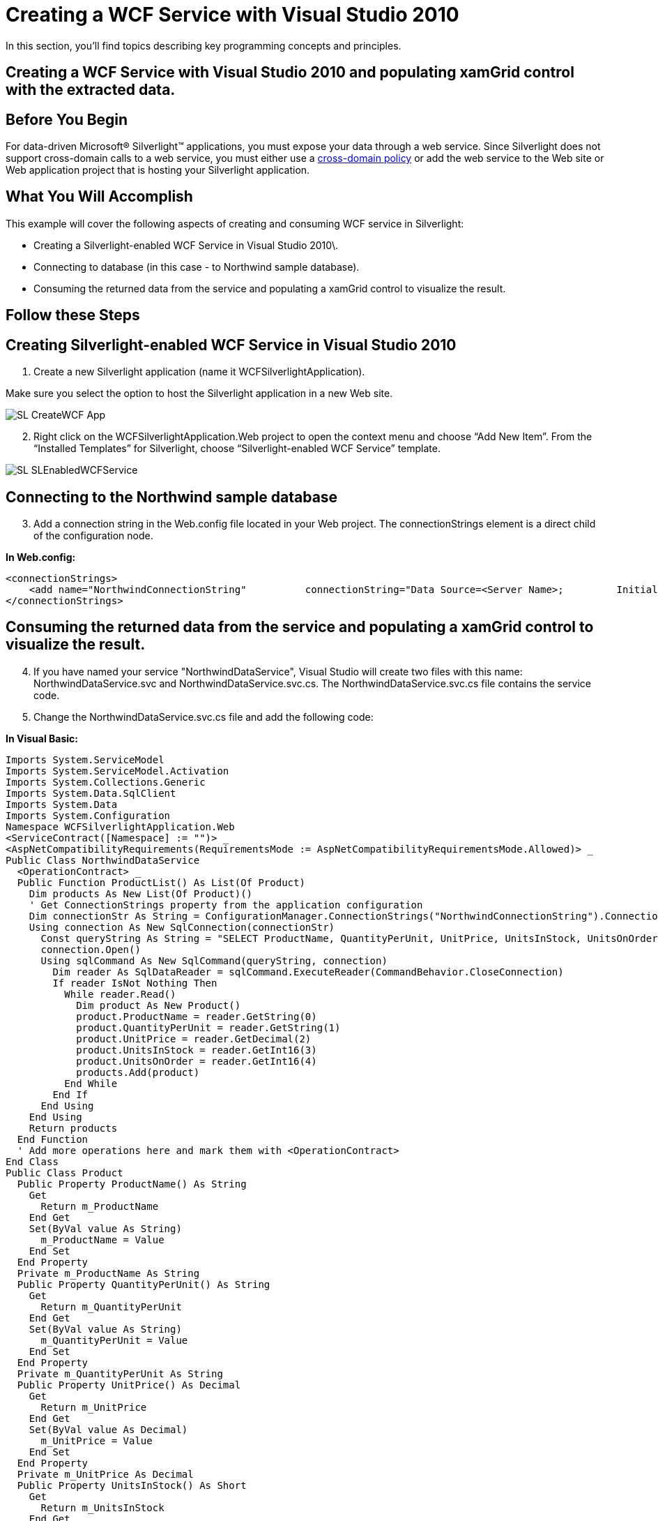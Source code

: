 ﻿////

|metadata|
{
    "name": "generalprogrammingconcepts-creating-a-wcf-service-with-visual-studio-2010",
    "controlName": [],
    "tags": ["Application Scenarios"],
    "guid": "{98434E83-AC5C-492B-9969-B2AED68A6A48}",  
    "buildFlags": ["sl"],
    "createdOn": "2012-02-01T16:05:27.0095728Z"
}
|metadata|
////

= Creating a WCF Service with Visual Studio 2010

In this section, you'll find topics describing key programming concepts and principles.

== Creating a WCF Service with Visual Studio 2010 and populating xamGrid control with the extracted data.

== Before You Begin

For data-driven Microsoft® Silverlight™ applications, you must expose your data through a web service. Since Silverlight does not support cross-domain calls to a web service, you must either use a link:http://msdn.microsoft.com/en-us/library/cc197955(VS.95).aspx[cross-domain policy] or add the web service to the Web site or Web application project that is hosting your Silverlight application.

== What You Will Accomplish

This example will cover the following aspects of creating and consuming WCF service in Silverlight:

* Creating a Silverlight-enabled WCF Service in Visual Studio 2010\.
* Connecting to database (in this case - to Northwind sample database).
* Consuming the returned data from the service and populating a xamGrid control to visualize the result.

== Follow these Steps

== Creating Silverlight-enabled WCF Service in Visual Studio 2010

[start=1]
. Create a new Silverlight application (name it WCFSilverlightApplication).

Make sure you select the option to host the Silverlight application in a new Web site.

image::images/SL_CreateWCF_App.png[]

[start=2]
. Right click on the WCFSilverlightApplication.Web project to open the context menu and choose “Add New Item”. From the “Installed Templates” for Silverlight, choose “Silverlight-enabled WCF Service” template.

image::images/SL_SLEnabledWCFService.png[]

== Connecting to the Northwind sample database

[start=3]
. Add a connection string in the Web.config file located in your Web project. The connectionStrings element is a direct child of the configuration node.

*In Web.config:*

----
<connectionStrings>
    <add name="NorthwindConnectionString"          connectionString="Data Source=<Server Name>;         Initial Catalog=Northwind;         Integrated Security=True" />
</connectionStrings>
----

== Consuming the returned data from the service and populating a xamGrid control to visualize the result.

[start=4]
. If you have named your service "NorthwindDataService", Visual Studio will create two files with this name: NorthwindDataService.svc and NorthwindDataService.svc.cs. The NorthwindDataService.svc.cs file contains the service code.
[start=5]
. Change the NorthwindDataService.svc.cs file and add the following code:

*In Visual Basic:*

----
Imports System.ServiceModel
Imports System.ServiceModel.Activation
Imports System.Collections.Generic
Imports System.Data.SqlClient
Imports System.Data
Imports System.Configuration
Namespace WCFSilverlightApplication.Web
<ServiceContract([Namespace] := "")> _
<AspNetCompatibilityRequirements(RequirementsMode := AspNetCompatibilityRequirementsMode.Allowed)> _
Public Class NorthwindDataService
  <OperationContract> _
  Public Function ProductList() As List(Of Product)
    Dim products As New List(Of Product)()
    ' Get ConnectionStrings property from the application configuration
    Dim connectionStr As String = ConfigurationManager.ConnectionStrings("NorthwindConnectionString").ConnectionString
    Using connection As New SqlConnection(connectionStr)
      Const queryString As String = "SELECT ProductName, QuantityPerUnit, UnitPrice, UnitsInStock, UnitsOnOrder FROM Products"
      connection.Open()
      Using sqlCommand As New SqlCommand(queryString, connection)
        Dim reader As SqlDataReader = sqlCommand.ExecuteReader(CommandBehavior.CloseConnection)
        If reader IsNot Nothing Then
          While reader.Read()
            Dim product As New Product()
            product.ProductName = reader.GetString(0)
            product.QuantityPerUnit = reader.GetString(1)
            product.UnitPrice = reader.GetDecimal(2)
            product.UnitsInStock = reader.GetInt16(3)
            product.UnitsOnOrder = reader.GetInt16(4)
            products.Add(product)
          End While
        End If
      End Using
    End Using
    Return products
  End Function
  ' Add more operations here and mark them with <OperationContract>
End Class
Public Class Product
  Public Property ProductName() As String
    Get
      Return m_ProductName
    End Get
    Set(ByVal value As String)
      m_ProductName = Value
    End Set
  End Property
  Private m_ProductName As String
  Public Property QuantityPerUnit() As String
    Get
      Return m_QuantityPerUnit
    End Get
    Set(ByVal value As String)
      m_QuantityPerUnit = Value
    End Set
  End Property
  Private m_QuantityPerUnit As String
  Public Property UnitPrice() As Decimal
    Get
      Return m_UnitPrice
    End Get
    Set(ByVal value As Decimal)
      m_UnitPrice = Value
    End Set
  End Property
  Private m_UnitPrice As Decimal
  Public Property UnitsInStock() As Short
    Get
      Return m_UnitsInStock
    End Get
    Set(ByVal value As Short)
      m_UnitsInStock = Value
    End Set
  End Property
  Private m_UnitsInStock As Short
  Public Property UnitsOnOrder() As Short
    Get
      Return m_UnitsOnOrder
    End Get
    Set(ByVal value As Short)
      m_UnitsOnOrder = Value
    End Set
  End Property
  Private m_UnitsOnOrder As Short
    End Class
End Namespace
----

*In C#:*

----
using System.ServiceModel;
using System.ServiceModel.Activation;
using System.Collections.Generic;
using System.Data.SqlClient;
using System.Data;
using System.Configuration;
namespace WCFSilverlightApplication.Web
{
  [ServiceContract(Namespace = "")]
  [AspNetCompatibilityRequirements(RequirementsMode = AspNetCompatibilityRequirementsMode.Allowed)]
  public class NorthwindDataService
  {
    [OperationContract]
    public List<Product> ProductList()
    {
      List<Product> products = new List<Product>();
      // Get ConnectionStrings property from the application configuration
      string connectionStr = ConfigurationManager.ConnectionStrings["NorthwindConnectionString"].ConnectionString;
      using(SqlConnection connection = new SqlConnection(connectionStr))
      {
        // Create SQL query to select several columns from Product table
        const string queryString = "SELECT ProductName, QuantityPerUnit, UnitPrice, UnitsInStock, UnitsOnOrder FROM Products";
        connection.Open();
        using(SqlCommand sqlCommand = new SqlCommand(queryString, connection))            
        { 
          SqlDataReader reader = sqlCommand.ExecuteReader(CommandBehavior.CloseConnection);
          if(reader != null)
          {
            while(reader.Read())
            {
              Product product = new Product();
              product.ProductName = reader.GetString(0);
              product.QuantityPerUnit = reader.GetString(1);
              product.UnitPrice = reader.GetDecimal(2);
              product.UnitsInStock = reader.GetInt16(3);
              product.UnitsOnOrder = reader.GetInt16(4);
              products.Add(product);
             }
           }
         }
       }
       return products;
     }
     // Add more operations here and mark them with [OperationContract]
  }
  public class Product 
  {
    public string ProductName {get;set;}
    public string QuantityPerUnit {get;set;}
    public decimal UnitPrice {get;set;}
    public short UnitsInStock {get;set;}
    public short UnitsOnOrder {get;set;}
  }
}
----

[start=6]
. After you have completed the previous steps, right click on your client Silverlight project "WCFSilverlightApplication". From the context menu, choose "Add Service Reference ..." item. Click "Discover" in the "Add Service Reference" dialog box and select the NorthwindDataService.svc.

image::images/SL_AddServiceReference.png[]

*Note:* If you change the service code implementation, you must update the service reference in the client Silverlight application. Right click on the service reference "NorthwindServiceReference" and select "Update service reference".
[start=7]
. In the Solution Explorer, add the following references to your project:

** {ApiPlatform}Controls.Grids.XamGrid.{DllVersion}dll
** {ApiPlatform}{DllVersion}dll

[start=8]
. Add an XML namespace declaration.

*In XAML:*

----
xmlns:ig="http://schemas.infragistics.com/xaml"
----

[start=9]
. Add a xamGrid control to visualize the data from the Product table in your Silverlight page.

*In XAML:*

----
<Grid x:Name="LayoutRoot">
  <ig:XamGrid Width="600" Height="450" x:Name="igGrid"               ColumnWidth="*" AutoGenerateColumns="True" >
    <ig:XamGrid.PagerSettings>
      <ig:PagerSettings AllowPaging="Bottom" PageSize="15" />
    </ig:XamGrid.PagerSettings>
  </ig:XamGrid>
</Grid>
----

[start=10]
. Add the following code in the page constructor after the InitializeComponent method:

*In Visual Basic:*

----
Dim client As New NorthwindDataServiceClient()
client.ProductListCompleted += New EventHandler(Of ProductListCompletedEventArgs)(serviceRef_ProductListCompleted)
client.ProductListAsync()
----

*In C#:*

----
NorthwindDataServiceClient client = new NorthwindDataServiceClient();
client.ProductListCompleted += new EventHandler<ProductListCompletedEventArgs>(serviceRef_ProductListCompleted);
client.ProductListAsync();
----

[start=11]
. Implement the ProductListCompleted's event handler named serviceRef_ProductListCompleted.

*In Visual Basic:*

----
Private Sub serviceRef_ProductListCompleted(ByVal sender As Object,                                             ByVal e As ProductListCompletedEventArgs)
Try
    igGrid.ItemsSource = e.Result
  Catch err As Exception
    MessageBox.Show("Web service error.")
End Try
End Sub
----

*In C#:*

----
void serviceRef_ProductListCompleted(object sender, ProductListCompletedEventArgs e)
{
  try
  {
    igGrid.ItemsSource = e.Result;
  }
  catch (Exception err)
  {
    MessageBox.Show("Web service error.");  
  }
}
----

[start=12]
. Save and build your application.

.Note
[NOTE]
====
You may receive an error when adding the service reference to your Silverlight project if you do not build your application first.
====

Your project structure should look similar to the screen shot below.

image::images/SL_WCFApp_FileStructure.png[]

[start=13]
. Run the application and you will see a xamGrid control populated with data from the Northwind Product table.

image::images/SL_WCFPopulatedXamGrid.png[]